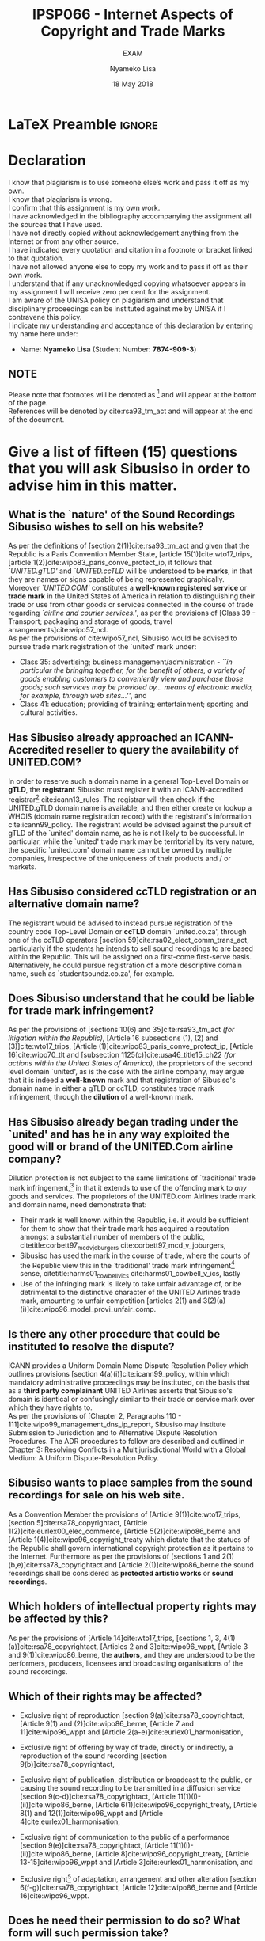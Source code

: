 * LaTeX Preamble                                                     :ignore:
#+TITLE: IPSP066 - Internet Aspects of Copyright and Trade Marks
#+AUTHOR: Nyameko Lisa
#+DATE: 18 May 2018
#+SUBTITLE: EXAM

#+LATEX_HEADER: \usepackage[margin=0.80in]{geometry}
#+LATEX_HEADER: \usepackage[backend=biber, style=ieee, url=false]{biblatex}
#+LATEX_HEADER: \usepackage{float}
#+LATEX_HEADER: \usepackage[super,negative]{nth}
#+LATEX_HEADER: \usepackage[capitalise]{cleveref}
#+LATEX_HEADER: \usepackage{pst-node,transparent,ragged2e}
#+LATEX_HEADER: \addbibresource{/home/nuk3/.spacemacs.d/org-files/bibliography.bib}
#+LATEX_HEADER: \DeclareFieldFormat[inproceedings]{citetitle}{\textit{#1}}
#+LATEX_HEADER: \DeclareFieldFormat[inproceedings]{title}{\textit{#1}}
#+LATEX_HEADER: \DeclareFieldFormat[misc]{citetitle}{#1}
#+LATEX_HEADER: \DeclareFieldFormat[misc]{title}{#1}
#+LATEX_HEADER: \renewcommand*{\bibpagespunct}{%
#+LATEX_HEADER:   \ifentrytype{inproceedings}
#+LATEX_HEADER:     {\addspace}
#+LATEX_HEADER:     {\addcomma\space}}
#+LATEX_HEADER: \AtEveryCitekey{\ifuseauthor{}{\clearname{author}}}
#+LATEX_HEADER: \AtEveryBibitem{\ifuseauthor{}{\clearname{author}}}

#+OPTIONS: toc:nil
#+LATEX_HEADER: \SpecialCoor

# Institution
#+BEGIN_EXPORT latex
\addvspace{110pt}
\centering{
\pnode(0.5\textwidth,-0.5\textheight){thisCenter}
\rput(thisCenter){%\transparent{0.25}
\includegraphics[width=2.7in]{/home/nuk3/course/llb/wipo-unisa/UNISACoatofArms.eps}}}
#+END_EXPORT

#+LaTeX: \justifying
#+LaTeX: \addvspace{110pt}
* Declaration
  :PROPERTIES:
   :UNNUMBERED: t
  :END:
  I know that plagiarism is to use someone else’s work and pass it off as my own.\\
  I know that plagiarism is wrong.\\
  I confirm that this assignment is my own work.\\
  I have acknowledged in the bibliography accompanying the assignment all the sources that I have used.\\
  I have not directly copied without acknowledgement anything from the Internet or from any other source.\\
  I have indicated every quotation and citation in a footnote or bracket linked to that quotation.\\
  I have not allowed anyone else to copy my work and to pass it off as their own work.\\
  I understand that if any unacknowledged copying whatsoever appears in my assignment I will receive zero per cent for the assignment.\\
  I am aware of the UNISA policy on plagiarism and understand that disciplinary proceedings can be instituted against me by UNISA if I contravene this policy.\\
  I indicate my understanding and acceptance of this declaration by
  entering my name here under:
    - Name: *Nyameko Lisa* (Student Number: *7874-909-3*)

** NOTE
Please note that footnotes will be denoted as [fn::This is a footnote.] and will
appear at the bottom of the page.\\
References will be denoted by cite:rsa93_tm_act and will appear at the end of the document.
\newpage

* Give a list of fifteen (15) questions that you will ask Sibusiso in order to advise him in this matter.

** What is the `nature' of the Sound Recordings Sibusiso wishes to sell on his website?
As per the definitions of [section 2(1)]cite:rsa93_tm_act and given that the
Republic is a Paris Convention Member State, [article 15(1)]cite:wto17_trips,
[article 1(2)]cite:wipo83_paris_conve_protect_ip, it follows that
/`UNITED.gTLD'/ and /`UNITED.ccTLD/ will be understood to be *marks*, in that
they are names or signs capable of being represented graphically. Moreover
/`UNITED.COM'/ constitutes a *well-known registered service* or *trade mark* in
the United States of America in relation to distinguishing their trade or use
from other goods or services connected in the course of trade regarding
/`airline and courier services.'/, as per the provisions of [Class 39 -
Transport; packaging and storage of goods, travel
arrangements]cite:wipo57_ncl.\\

As per the provisions of cite:wipo57_ncl, Sibusiso would be advised to pursue
trade mark registration of the `united' mark under:
- Class 35: advertising; business management/administration - /``in particular the bringing together, for the benefit of others, a variety of goods enabling customers to conveniently view and purchase those goods; such services may be provided by... means of electronic media, for example, through web sites...''/, and
- Class 41: education; providing of training; entertainment; sporting and
  cultural activities.

** Has Sibusiso already approached an ICANN-Accredited reseller to query the availability of UNITED.COM?
In order to reserve such a domain name in a general Top-Level Domain or *gTLD*,
the *registrant* Sibusiso must register it with an ICANN-accredited
registrar[fn::Or alternatively through a registrar's resellers.]
cite:icann13_rules. The registrar will then check if the UNITED.gTLD domain name
is available, and then either create or lookup a WHOIS (domain name registration
record) with the registrant's information cite:icann99_policy. The registrant would be advised
against the pursuit of gTLD of the `united' domain name, as he is not likely to
be successful. In particular, while the `united' trade mark may be territorial by
its very nature, the specific `united.com' domain name cannot be owned by
multiple companies, irrespective of the uniqueness of their products and / or
markets.\\

** Has Sibusiso considered ccTLD registration or an alternative domain name?
The registrant would be advised to instead pursue registration of the country
code Top-Level Domain or *ccTLD* domain `united.co.za', through one of the ccTLD
operators [section 59]cite:rsa02_elect_comm_trans_act, particularly if the
students he intends to sell sound recordings to are based within the Republic.
This will be assigned on a first-come first-serve basis. Alternatively, he could
pursue registration of a more descriptive domain name, such as
`studentsoundz.co.za', for example.

** Does Sibusiso understand that he could be liable for trade mark infringement?
As per the provisions of [sections 10(6) and 35]cite:rsa93_tm_act /(for
litigation within the Republic)/, [Article 16 subsections (1), (2) and
(3)]cite:wto17_trips, [Article
@@latex:6\textsuperscript{\textit{bis}}@@(1)]cite:wipo83_paris_conve_protect_ip,
[Article 16]cite:wipo70_tlt and [subsection 1125(c)]cite:usa46_title15_ch22
/(for actions within the United States of America)/, the proprietors of the
second level domain `united', as is the case with the airline company, may argue
that it is indeed a *well-known* mark and that registration of Sibusiso's domain
name in either a gTLD or ccTLD, constitutes trade mark infringement, through the
*dilution* of a well-known mark.

** Has Sibusiso already began trading under the `united' and has he in any way exploited the good will or brand of the UNITED.Com airline company?
Dilution protection is not subject to the same limitations of `traditional'
trade mark infringement,[fn:1] in that it extends to use of the offending mark to
/any/ goods and services. The proprietors of the UNITED.com Airlines trade
mark and domain name, need demonstrate that:
- Their mark is well known within the Republic, i.e. it would be sufficient for
  them to show that their trade mark has acquired a reputation amongst a
  substantial number of members of the public,
  citetitle:corbett97_mcd_v_joburgers cite:corbett97_mcd_v_joburgers,
- Sibusiso has used the mark in the course of trade, where the courts of
  the Republic view this in the `traditional' trade mark infringement[fn:1]
  sense, citetitle:harms01_cowbell_v_ics cite:harms01_cowbell_v_ics, lastly
- Use of the infringing mark is likely to take unfair advantage of, or be
  detrimental to the distinctive character of the UNITED Airlines trade mark,
  amounting to unfair competition [articles 2(1) and 3(2)(a)(i)]cite:wipo96_model_provi_unfair_comp.

** Is there any other procedure that could be instituted to resolve the dispute?
ICANN provides a Uniform Domain Name Dispute Resolution Policy which outlines
provisions [section 4(a)(i)]cite:icann99_policy, within which mandatory
administrative proceedings may be instituted, on the basis that as a *third
party complainant* UNITED Airlines asserts that Sibusiso's domain is identical
or confusingly similar to their trade or service mark over which they have
rights to.\\

As per the provisions of [Chapter 2, Paragraphs 110 -
111]cite:wipo99_management_dns_ip_report, Sibusiso may institute Submission to
Jurisdiction and to Alternative Dispute Resolution Procedures. The ADR procedures to
follow are described and outlined in Chapter 3: Resolving Conflicts in a
Multijurisdictional World with a Global Medium: A Uniform Dispute-Resolution
Policy.

** Sibusiso wants to place samples from the sound recordings for sale on his web site.
As a Convention Member the provisions of [Article 9(1)]cite:wto17_trips,
[section 5]cite:rsa78_copyrightact, [Article 1(2)]cite:eurlex00_elec_commerce,
[Article 5(2)]cite:wipo86_berne and [Article 1(4)]cite:wipo96_copyright_treaty
which dictate that the statues of the Republic shall govern international
copyright protection as it pertains to the Internet. Furthermore as per the
provisions of [sections 1 and 2(1)(b,e)]cite:rsa78_copyrightact and [Article
2(1)]cite:wipo86_berne the sound recordings shall be considered as *protected
artistic works* or *sound recordings*.

** Which holders of intellectual property rights may be affected by this?

As per the provisions of [Article 14]cite:wto17_trips, [sections 1, 3,
4(1)(a)]cite:rsa78_copyrightact, [Articles 2 and 3]cite:wipo96_wppt, [Article 3
and 9(1)]cite:wipo86_berne, the *authors*, and they are understood to be the
performers, producers, licensees and broadcasting organisations of the sound
recordings.

** Which of their rights may be affected?
- Exclusive right of reproduction [section 9(a)]cite:rsa78_copyrightact,
  [Article 9(1) and (2)]cite:wipo86_berne, [Article 7 and 11]cite:wipo96_wppt
  and [Article 2(a-e)]cite:eurlex01_harmonisation,

- Exclusive right of offering by way of trade, directly or indirectly, a
  reproduction of the sound recording [section 9(b)]cite:rsa78_copyrightact,

- Exclusive right of publication, distribution or broadcast to the public, or
  causing the sound recording to be transmitted in a diffusion service [section
  9(c-d)]cite:rsa78_copyrightact, [Article
  11@@latex:\textsuperscript{bis}@@(1)(i)-(ii)]cite:wipo86_berne, [Article
  6(1)]cite:wipo96_copyright_treaty, [Article 8(1) and 12(1)]cite:wipo96_wppt
  and [Article 4]cite:eurlex01_harmonisation,

- Exclusive right of communication to the public of a performance [section
  9(e)]cite:rsa78_copyrightact, [Article 11(1)(i)-(ii)]cite:wipo86_berne,
  [Article 8]cite:wipo96_copyright_treaty, [Article 13-15]cite:wipo96_wppt and
  [Article 3]cite:eurlex01_harmonisation, and

- Exclusive right[fn::Sampling constitutes an adaptation.] of adaptation,
  arrangement and other alteration [section 6(f-g)]cite:rsa78_copyrightact,
  [Article 12]cite:wipo86_berne and [Article 16]cite:wipo96_wppt.

** Does he need their permission to do so? What form will such permission take?

Yes indeed, by way of a license, [section 22]cite:rsa78_copyrightact and
[Article 13(1)]cite:wipo86_berne.

** If he does not obtain their permission, will HostNet also be legally liable?

With respect to Sibusiso's intellectual property rights infringement, the
intermediary service provider HostNet shall _*not*_ be legally liable, for
activities conducted during the course of its trade:
- Information transmission or acting as a *`mere conduit'* [Article 12]cite:eurlex00_elec_commerce,
- Temporary information storage *`caching'* [Article 13]cite:eurlex00_elec_commerce, and
- Hosting [Article 14]cite:eurlex00_elec_commerce.

Moreover there exist provisions against statutory requirements obliging HostNet
to monitor Sibusiso's activities on their respective servers [Article 15]cite:eurlex00_elec_commerce.


** Will Sibusiso be liable if consent from the rights holders has not been obtained? To whom will he be liable?

As a Convention Member the provisions of [section 5]cite:rsa78_copyrightact,
[section 104(c,d)]cite:usa76_title17_us_copyright_act, [Article
9(1)]cite:wto17_trips, [Article 1(2)]cite:eurlex00_elec_commerce, [Article
5(2)]cite:wipo86_berne and [Article 1(4)]cite:wipo96_copyright_treaty which
dictate that the statues of the Republic shall govern international copyright
protection as it pertains to the Internet. Furthermore as per the provisions of
[sections 1 and 2(1)(b,e)]cite:rsa78_copyrightact, [sections 101 and
102(a)(2,7)]cite:usa76_title17_us_copyright_act and [Article
2(1)]cite:wipo86_berne the sound recordings shall be considered as *protected
artistic works* or *sound recordings*, where the samples of those works
constitute *adaptations* or *derivative works*.\\

As per the provisions of [sections 1, 3, 4(1)(a)]cite:rsa78_copyrightact,
[section 101]cite:usa76_title17_us_copyright_act, [Article 14]cite:wto17_trips,
[Articles 2 and 3]cite:wipo96_wppt, [Article 3 and 9(1)]cite:wipo86_berne, the
*authors*, will in this instance be considered as the rights holders of the
sound recording samples, and they are understood to be the performers,
producers, licensees and broadcasting organisations of the sound recordings.\\

Linking is a means of exploiting third-party content on the Internet, and thus
enhancing a web-page with coloured or underlined descriptive words *Hyperlinked*
to Uniform Resource Locator (URL), linking to the audio samples. The mere
creation of the links does not in and of themselves constitute copyright
infringement.\\

However, depending on the licensing / contractual conditions of the links to the
samples, Sibusiso may find himself liable to the proprietors and content
generators of the sites hosted on servers in the United States of America on
which the samples appear, *in addition to* the original authors of the sound
recordings for contributory infringement, should the sound recordings be hosted
on those American servers illegally.

** Where will an infringement action against him be instituted?
Infringement action can be instituted against within the Republic or within the
United States of America. In particular however, given that the defendant
Sibusiso is domiciled or resident of, and his business is registered within the
Republic, the High Courts of the Republic have jurisdiction.\\

However should Sibusiso, the defendant, be a foreign peregrinus (neither
domiciled nor resident) of all South African High and Magistrate Courts, then
the plaintiff's area of residence, or where the conclusion and/or breach of
contract occurred, i.e. the United States, will hold jurisdiction. Regardless
however, the parties cannot themselves submit to or choose a specific
magistrate's courts in their agreement.

** What law will apply?
Issues of contract or trade practice law or both may arise in addition to issues
of copyright law. Deepening on the "click-wrap" or implied license, a number of
subjective implications may arise pertaining to the whether Sibusiso was in fact
eligible or not to hyperlink the multimedia material for commercial purposes on
his own website.\\

The following are potential statutory rights of the respective holders that may
be affected, specifically as it pertains to copyright law:

- Exclusive right of reproduction [section 9(a)]cite:rsa78_copyrightact,
  [section 106(1)]cite:usa76_title17_us_copyright_act, [Article 9(1) and
  (2)]cite:wipo86_berne, [Article 7 and 11]cite:wipo96_wppt and [Article
  2(a-e)]cite:eurlex01_harmonisation,

- Exclusive right of offering by way of trade, directly or indirectly, a
  reproduction of the sound recording [section 9(b)]cite:rsa78_copyrightact, [section 106(3)]cite:usa76_title17_us_copyright_act,

- Exclusive right of publication, distribution or broadcast to the public, or
  causing the sound recording to be transmitted in a diffusion service [section
  9(c-d)]cite:rsa78_copyrightact, [Article
  11@@latex:\textsuperscript{bis}@@(1)(i)-(ii)]cite:wipo86_berne, [Article
  6(1)]cite:wipo96_copyright_treaty, [Article 8(1) and 12(1)]cite:wipo96_wppt
  and [Article 4]cite:eurlex01_harmonisation,

- Exclusive right of communication to the public of a performance [section
  9(e)]cite:rsa78_copyrightact, [section
  106(6)]cite:usa76_title17_us_copyright_act, [Article
  11(1)(i)-(ii)]cite:wipo86_berne, [Article 8]cite:wipo96_copyright_treaty,
  [Article 13-15]cite:wipo96_wppt and [Article 3]cite:eurlex01_harmonisation,
  and

- Exclusive right[fn::Sampling constitutes an adaptation.] of adaptation,
  arrangement and other alteration [section 6(f-g)]cite:rsa78_copyrightact,
  [Article 12]cite:wipo86_berne and [Article 16]cite:wipo96_wppt.

* Bibliography                                                       :ignore:
\printbibliography

#  LocalWords:  patentable ccTLD gTLD WHOIS ICANN Sibusiso Sibusiso's
* Footnotes

[fn:1] Restricted to goods and services which are the same or similar to those for which the mark is registered.
